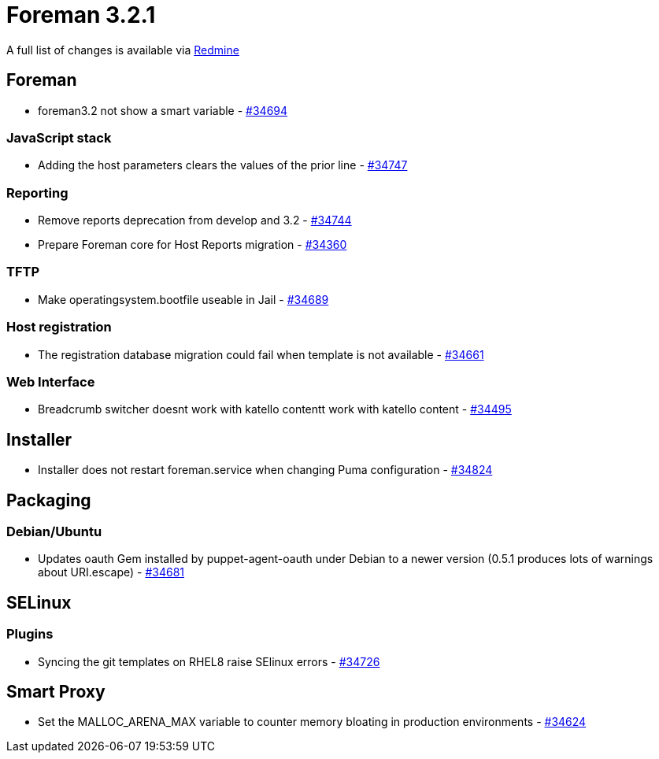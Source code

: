 = Foreman 3.2.1

A full list of changes is available via https://projects.theforeman.org/issues?set_filter=1&sort=id%3Adesc&status_id=closed&f%5B%5D=cf_12&op%5Bcf_12%5D=%3D&v%5Bcf_12%5D%5B%5D=1565[Redmine]

== Foreman

* foreman3.2 not show a smart variable - https://projects.theforeman.org/issues/34694[#34694]

=== JavaScript stack

* Adding the host parameters clears the values of the prior line - https://projects.theforeman.org/issues/34747[#34747]

=== Reporting

* Remove reports deprecation from develop and 3.2 - https://projects.theforeman.org/issues/34744[#34744]
* Prepare Foreman core for Host Reports migration - https://projects.theforeman.org/issues/34360[#34360]

=== TFTP

* Make operatingsystem.bootfile useable in Jail - https://projects.theforeman.org/issues/34689[#34689]

=== Host registration

* The registration database migration could fail when template is not available - https://projects.theforeman.org/issues/34661[#34661]

=== Web Interface

* Breadcrumb switcher doesnt work with katello contentt work with katello content - https://projects.theforeman.org/issues/34495[#34495]

== Installer

* Installer does not restart foreman.service when changing Puma configuration - https://projects.theforeman.org/issues/34824[#34824]

== Packaging

=== Debian/Ubuntu

* Updates oauth Gem installed by puppet-agent-oauth under Debian to a newer version (0.5.1 produces lots of warnings about URI.escape) - https://projects.theforeman.org/issues/34681[#34681]

== SELinux

=== Plugins

* Syncing the git templates on RHEL8 raise SElinux errors - https://projects.theforeman.org/issues/34726[#34726]

== Smart Proxy

* Set the MALLOC_ARENA_MAX variable to counter memory bloating in production environments - https://projects.theforeman.org/issues/34624[#34624]
